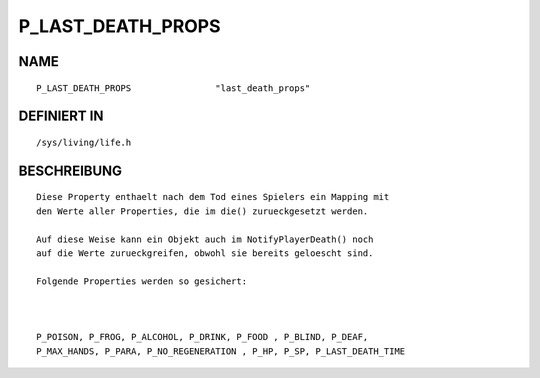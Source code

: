 P_LAST_DEATH_PROPS
==================

NAME
----
::

    P_LAST_DEATH_PROPS                "last_death_props"

DEFINIERT IN
------------
::

    /sys/living/life.h

BESCHREIBUNG
------------
::

     Diese Property enthaelt nach dem Tod eines Spielers ein Mapping mit 
     den Werte aller Properties, die im die() zurueckgesetzt werden.

     Auf diese Weise kann ein Objekt auch im NotifyPlayerDeath() noch 
     auf die Werte zurueckgreifen, obwohl sie bereits geloescht sind.

     Folgende Properties werden so gesichert:

   

     P_POISON, P_FROG, P_ALCOHOL, P_DRINK, P_FOOD , P_BLIND, P_DEAF, 
     P_MAX_HANDS, P_PARA, P_NO_REGENERATION , P_HP, P_SP, P_LAST_DEATH_TIME

